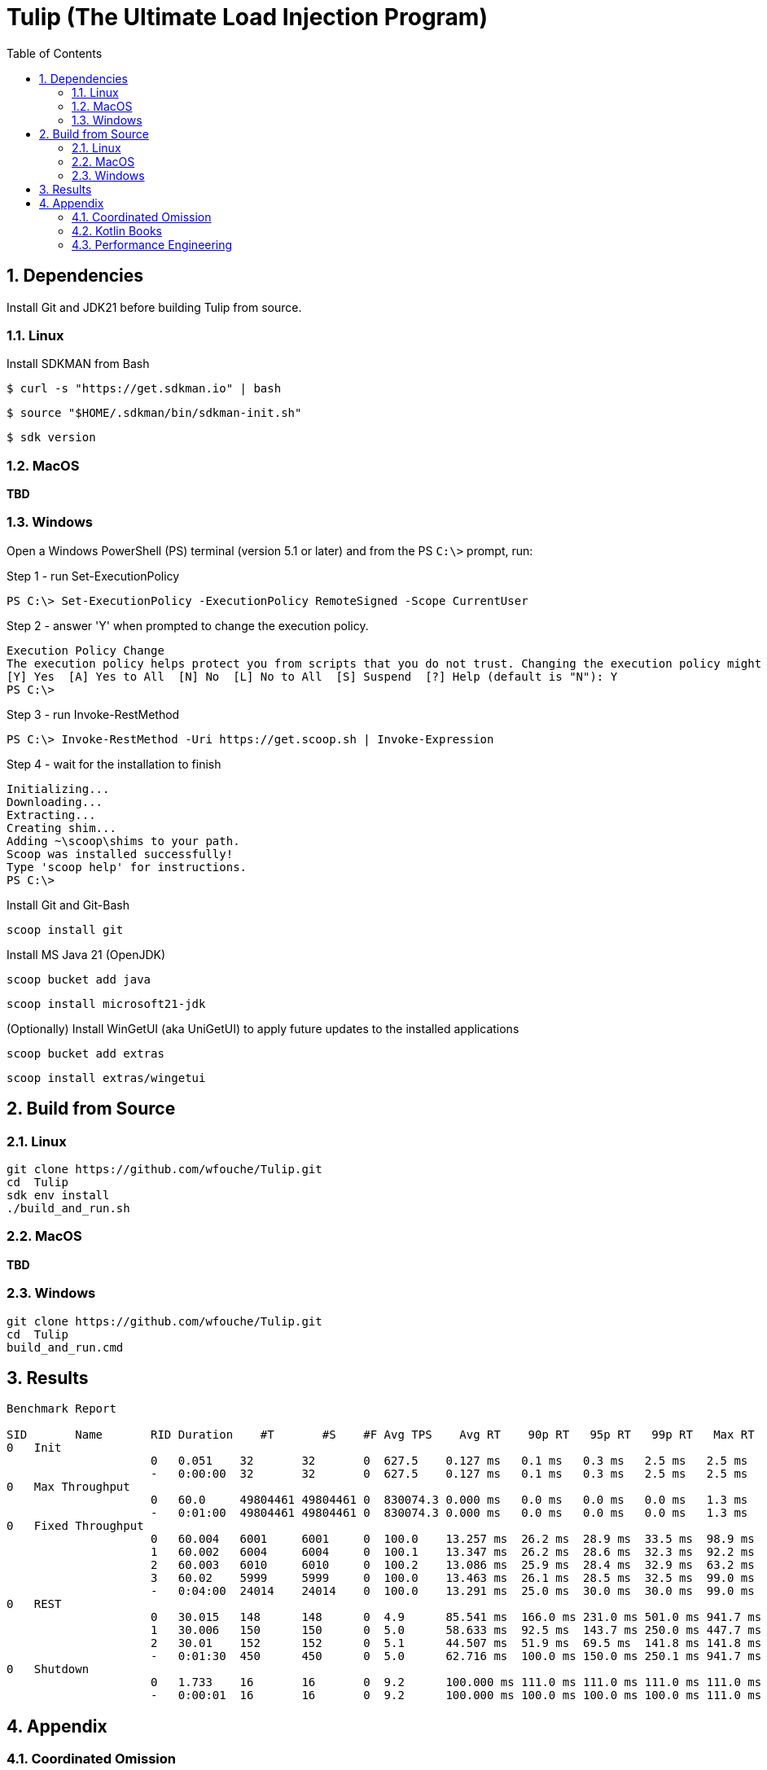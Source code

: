= Tulip (The Ultimate Load Injection Program)
:sectnums:
:toc:

== Dependencies

Install Git and JDK21 before building Tulip from source.

=== Linux

Install SDKMAN from Bash
----
$ curl -s "https://get.sdkman.io" | bash
----

----
$ source "$HOME/.sdkman/bin/sdkman-init.sh"
----

----
$ sdk version
----

=== MacOS

*TBD*

=== Windows

Open a Windows PowerShell (PS) terminal (version 5.1 or later) and from the PS `C:\>` prompt, run:

.Step 1 - run Set-ExecutionPolicy
----
PS C:\> Set-ExecutionPolicy -ExecutionPolicy RemoteSigned -Scope CurrentUser
----
.Step 2 - answer 'Y' when prompted to change the execution policy.
----
Execution Policy Change
The execution policy helps protect you from scripts that you do not trust. Changing the execution policy might expose you to the security risks described in the about_Execution_Policies help topic at https:/go.microsoft.com/fwlink/?LinkID=135170. Do you want to change the execution policy?
[Y] Yes  [A] Yes to All  [N] No  [L] No to All  [S] Suspend  [?] Help (default is "N"): Y
PS C:\>
----

.Step 3 - run Invoke-RestMethod
----
PS C:\> Invoke-RestMethod -Uri https://get.scoop.sh | Invoke-Expression
----

.Step 4 - wait for the installation to finish
----
Initializing...
Downloading...
Extracting...
Creating shim...
Adding ~\scoop\shims to your path.
Scoop was installed successfully!
Type 'scoop help' for instructions.
PS C:\>
----

Install Git and Git-Bash

[source,cmd]
----
scoop install git
----

Install MS Java 21 (OpenJDK)
----
scoop bucket add java
----

----
scoop install microsoft21-jdk
----

(Optionally) Install WinGetUI (aka UniGetUI) to apply future updates to the installed applications
----
scoop bucket add extras
----
----
scoop install extras/wingetui
----

== Build from Source

=== Linux

----
git clone https://github.com/wfouche/Tulip.git
cd  Tulip
sdk env install
./build_and_run.sh
----

=== MacOS

*TBD*

=== Windows

----
git clone https://github.com/wfouche/Tulip.git
cd  Tulip
build_and_run.cmd
----

== Results

[source,text,options=nowrap]
----
Benchmark Report

SID       Name       RID Duration    #T       #S    #F Avg TPS    Avg RT    90p RT   95p RT   99p RT   Max RT      Max RT Timestamp
0   Init
                     0   0.051    32       32       0  627.5    0.127 ms   0.1 ms   0.3 ms   2.5 ms   2.5 ms   2024-07-06 20:32:04.158
                     -   0:00:00  32       32       0  627.5    0.127 ms   0.1 ms   0.3 ms   2.5 ms   2.5 ms   2024-07-06 20:32:04.158
0   Max Throughput
                     0   60.0     49804461 49804461 0  830074.3 0.000 ms   0.0 ms   0.0 ms   0.0 ms   1.3 ms   2024-07-06 20:34:24.355
                     -   0:01:00  49804461 49804461 0  830074.3 0.000 ms   0.0 ms   0.0 ms   0.0 ms   1.3 ms   2024-07-06 20:34:24.355
0   Fixed Throughput
                     0   60.004   6001     6001     0  100.0    13.257 ms  26.2 ms  28.9 ms  33.5 ms  98.9 ms  2024-07-06 20:36:41.644
                     1   60.002   6004     6004     0  100.1    13.347 ms  26.2 ms  28.6 ms  32.3 ms  92.2 ms  2024-07-06 20:37:01.444
                     2   60.003   6010     6010     0  100.2    13.086 ms  25.9 ms  28.4 ms  32.9 ms  63.2 ms  2024-07-06 20:38:10.058
                     3   60.02    5999     5999     0  100.0    13.463 ms  26.1 ms  28.5 ms  32.5 ms  99.0 ms  2024-07-06 20:38:59.835
                     -   0:04:00  24014    24014    0  100.0    13.291 ms  25.0 ms  30.0 ms  30.0 ms  99.0 ms  2024-07-06 20:38:59.835
0   REST
                     0   30.015   148      148      0  4.9      85.541 ms  166.0 ms 231.0 ms 501.0 ms 941.7 ms 2024-07-06 20:40:44.000
                     1   30.006   150      150      0  5.0      58.633 ms  92.5 ms  143.7 ms 250.0 ms 447.7 ms 2024-07-06 20:40:49.653
                     2   30.01    152      152      0  5.1      44.507 ms  51.9 ms  69.5 ms  141.8 ms 141.8 ms 2024-07-06 20:41:23.002
                     -   0:01:30  450      450      0  5.0      62.716 ms  100.0 ms 150.0 ms 250.1 ms 941.7 ms 2024-07-06 20:40:44.000
0   Shutdown
                     0   1.733    16       16       0  9.2      100.000 ms 111.0 ms 111.0 ms 111.0 ms 111.0 ms 2024-07-06 20:41:55.225
                     -   0:00:01  16       16       0  9.2      100.000 ms 100.0 ms 100.0 ms 100.0 ms 111.0 ms 2024-07-06 20:41:55.225

----

== Appendix

=== Coordinated Omission

Tulip compensates for back-pressure from the system under test and adjusts the measured service times accordingly:

* https://redhatperf.github.io/post/coordinated-omission/

=== Kotlin Books

* https://www.manning.com/books/kotlin-in-action[Kotlin in Action, 1st Edition]
* https://typealias.com/start/[Kotlin: An Illustrated Guide]

=== Performance Engineering

* "Stop Rate Limiting! Capacity Management Done Right" by Jon Moore
** https://www.youtube.com/watch?v=m64SWl9bfvk